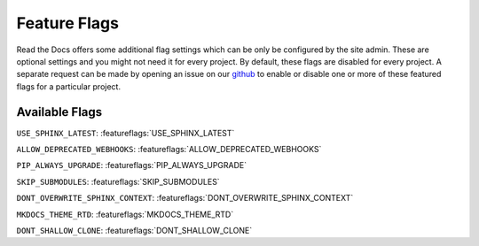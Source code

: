 Feature Flags
=============

Read the Docs offers some additional flag settings which can be only be configured by the site admin.
These are optional settings and you might not need it for every project.
By default, these flags are disabled for every project.
A separate request can be made by opening an issue on our `github`_ to enable
or disable one or more of these featured flags for a particular project.

.. _github: https://github.com/rtfd/readthedocs.org

Available Flags
---------------

``USE_SPHINX_LATEST``: :featureflags:`USE_SPHINX_LATEST`

``ALLOW_DEPRECATED_WEBHOOKS``: :featureflags:`ALLOW_DEPRECATED_WEBHOOKS`

``PIP_ALWAYS_UPGRADE``: :featureflags:`PIP_ALWAYS_UPGRADE`

``SKIP_SUBMODULES``: :featureflags:`SKIP_SUBMODULES`

``DONT_OVERWRITE_SPHINX_CONTEXT``: :featureflags:`DONT_OVERWRITE_SPHINX_CONTEXT`

``MKDOCS_THEME_RTD``: :featureflags:`MKDOCS_THEME_RTD`

``DONT_SHALLOW_CLONE``: :featureflags:`DONT_SHALLOW_CLONE`
